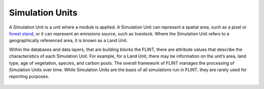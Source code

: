.. _DeveloperWorkflow:

Simulation Units
======================
A Simulation Unit is a unit where a module is applied. A Simulation Unit
can represent a spatial area, such as a pixel or `forest stand`_, or it
can represent an emissions source, such as livestock. Where the
Simulation Unit refers to a geographically referenced area, it is known
as a Land Unit.

.. _forest stand: https://g.co/kgs/1K49wo

Within the databases and data layers, that are building blocks the FLINT, there
are attribute values that describe the characteristics of each
Simulation Unit. For example, for a Land Unit, there may be information
on the unit’s area, land type, age of vegetation, species, and carbon
pools. The overall framework of FLINT manages the processing of
Simulation Units over time. While Simulation Units are the basis of all
simulations run in FLINT, they are rarely used for reporting purposes.

.. figure:: ../images/architecture/simulation.png
   :alt: Simulation Unit:- FLINT Core_Component
   :width: 600
   :align: center